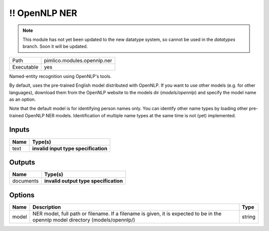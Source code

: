 !! OpenNLP NER
~~~~~~~~~~~~~~

.. py:module:: pimlico.modules.opennlp.ner

.. note::

   This module has not yet been updated to the new datatype system, so cannot be used in the `datatypes` branch. Soon it will be updated.

+------------+-----------------------------+
| Path       | pimlico.modules.opennlp.ner |
+------------+-----------------------------+
| Executable | yes                         |
+------------+-----------------------------+

Named-entity recognition using OpenNLP's tools.

By default, uses the pre-trained English model distributed with OpenNLP. If you want to use other models (e.g.
for other languages), download them from the OpenNLP website to the models dir (`models/opennlp`) and specify
the model name as an option.

Note that the default model is for identifying person names only. You can identify other name types by loading
other pre-trained OpenNLP NER models. Identification of multiple name types at the same time is not (yet)
implemented.

.. todo::

   Update to new datatypes system and add test pipeline


Inputs
======

+------+--------------------------------------+
| Name | Type(s)                              |
+======+======================================+
| text | **invalid input type specification** |
+------+--------------------------------------+

Outputs
=======

+-----------+---------------------------------------+
| Name      | Type(s)                               |
+===========+=======================================+
| documents | **invalid output type specification** |
+-----------+---------------------------------------+

Options
=======

+-------+---------------------------------------------------------------------------------------------------------------------------------+--------+
| Name  | Description                                                                                                                     | Type   |
+=======+=================================================================================================================================+========+
| model | NER model, full path or filename. If a filename is given, it is expected to be in the opennlp model directory (models/opennlp/) | string |
+-------+---------------------------------------------------------------------------------------------------------------------------------+--------+

